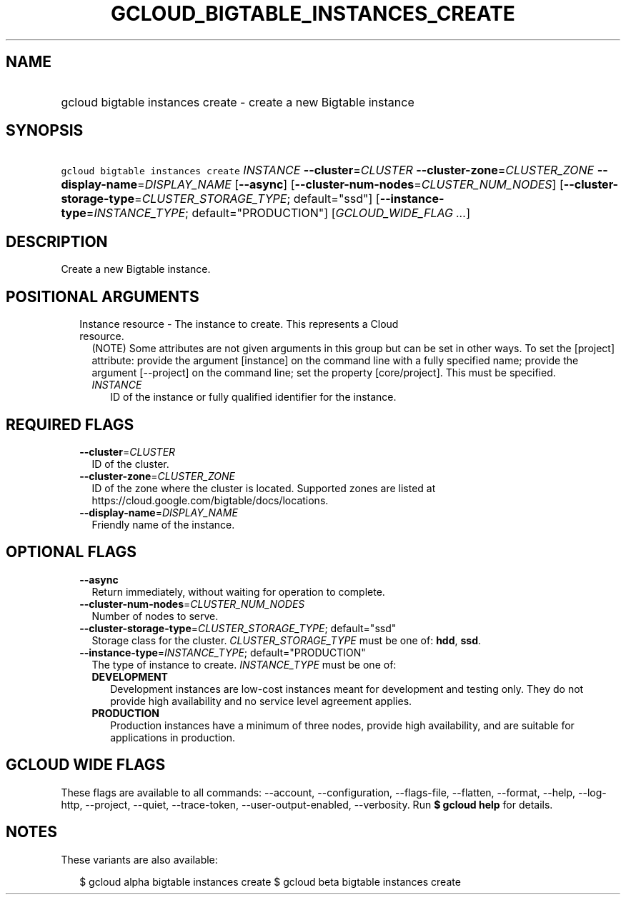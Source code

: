 
.TH "GCLOUD_BIGTABLE_INSTANCES_CREATE" 1



.SH "NAME"
.HP
gcloud bigtable instances create \- create a new Bigtable instance



.SH "SYNOPSIS"
.HP
\f5gcloud bigtable instances create\fR \fIINSTANCE\fR \fB\-\-cluster\fR=\fICLUSTER\fR \fB\-\-cluster\-zone\fR=\fICLUSTER_ZONE\fR \fB\-\-display\-name\fR=\fIDISPLAY_NAME\fR [\fB\-\-async\fR] [\fB\-\-cluster\-num\-nodes\fR=\fICLUSTER_NUM_NODES\fR] [\fB\-\-cluster\-storage\-type\fR=\fICLUSTER_STORAGE_TYPE\fR;\ default="ssd"] [\fB\-\-instance\-type\fR=\fIINSTANCE_TYPE\fR;\ default="PRODUCTION"] [\fIGCLOUD_WIDE_FLAG\ ...\fR]



.SH "DESCRIPTION"

Create a new Bigtable instance.



.SH "POSITIONAL ARGUMENTS"

.RS 2m
.TP 2m

Instance resource \- The instance to create. This represents a Cloud resource.
(NOTE) Some attributes are not given arguments in this group but can be set in
other ways. To set the [project] attribute: provide the argument [instance] on
the command line with a fully specified name; provide the argument [\-\-project]
on the command line; set the property [core/project]. This must be specified.

.RS 2m
.TP 2m
\fIINSTANCE\fR
ID of the instance or fully qualified identifier for the instance.


.RE
.RE
.sp

.SH "REQUIRED FLAGS"

.RS 2m
.TP 2m
\fB\-\-cluster\fR=\fICLUSTER\fR
ID of the cluster.

.TP 2m
\fB\-\-cluster\-zone\fR=\fICLUSTER_ZONE\fR
ID of the zone where the cluster is located. Supported zones are listed at
https://cloud.google.com/bigtable/docs/locations.

.TP 2m
\fB\-\-display\-name\fR=\fIDISPLAY_NAME\fR
Friendly name of the instance.


.RE
.sp

.SH "OPTIONAL FLAGS"

.RS 2m
.TP 2m
\fB\-\-async\fR
Return immediately, without waiting for operation to complete.

.TP 2m
\fB\-\-cluster\-num\-nodes\fR=\fICLUSTER_NUM_NODES\fR
Number of nodes to serve.

.TP 2m
\fB\-\-cluster\-storage\-type\fR=\fICLUSTER_STORAGE_TYPE\fR; default="ssd"
Storage class for the cluster. \fICLUSTER_STORAGE_TYPE\fR must be one of:
\fBhdd\fR, \fBssd\fR.

.TP 2m
\fB\-\-instance\-type\fR=\fIINSTANCE_TYPE\fR; default="PRODUCTION"
The type of instance to create. \fIINSTANCE_TYPE\fR must be one of:

.RS 2m
.TP 2m
\fBDEVELOPMENT\fR
Development instances are low\-cost instances meant for development and testing
only. They do not provide high availability and no service level agreement
applies.
.TP 2m
\fBPRODUCTION\fR
Production instances have a minimum of three nodes, provide high availability,
and are suitable for applications in production.
.RE
.sp



.RE
.sp

.SH "GCLOUD WIDE FLAGS"

These flags are available to all commands: \-\-account, \-\-configuration,
\-\-flags\-file, \-\-flatten, \-\-format, \-\-help, \-\-log\-http, \-\-project,
\-\-quiet, \-\-trace\-token, \-\-user\-output\-enabled, \-\-verbosity. Run \fB$
gcloud help\fR for details.



.SH "NOTES"

These variants are also available:

.RS 2m
$ gcloud alpha bigtable instances create
$ gcloud beta bigtable instances create
.RE

